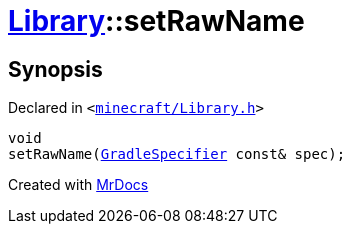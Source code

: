[#Library-setRawName]
= xref:Library.adoc[Library]::setRawName
:relfileprefix: ../
:mrdocs:


== Synopsis

Declared in `&lt;https://github.com/PrismLauncher/PrismLauncher/blob/develop/minecraft/Library.h#L86[minecraft&sol;Library&period;h]&gt;`

[source,cpp,subs="verbatim,replacements,macros,-callouts"]
----
void
setRawName(xref:GradleSpecifier.adoc[GradleSpecifier] const& spec);
----



[.small]#Created with https://www.mrdocs.com[MrDocs]#
